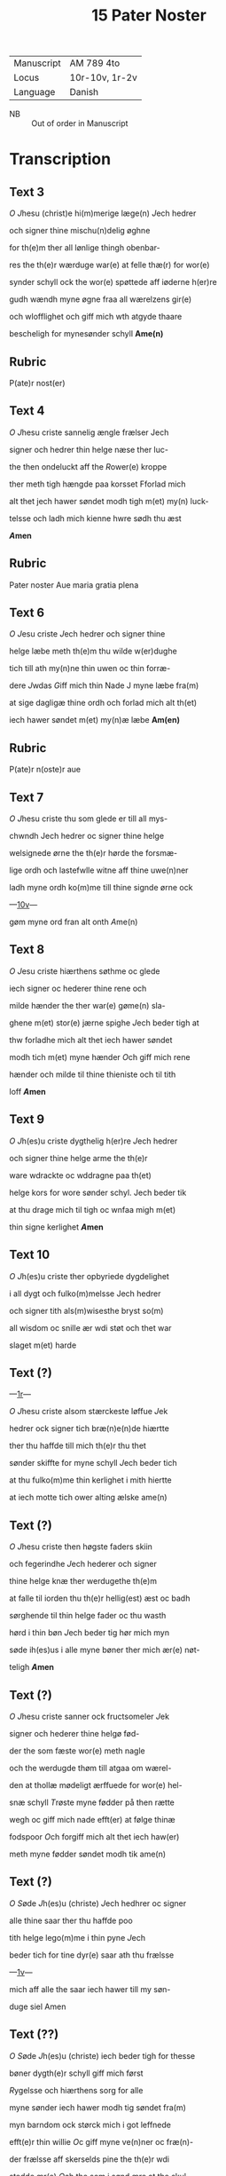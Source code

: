 #+TITLE: 15 Pater Noster
| Manuscript | AM 789 4to     |
| Locus      | 10r-10v, 1r-2v |
| Language   | Danish         |
 - NB :: Out of order in Manuscript

* Transcription
** Text 3
[[O]] [[J]]hesu (christ)e hi(m)merige læge(n) [[J]]ech hedrer

och signer thine mischu(n)delig øghne

for th(e)m ther all lønlige thingh obenbar-

res the th(e)r wærduge war(e) at felle thæ(r) for wor(e)

synder schyll ock the wor(e) spøttede aff iøderne h(er)re

gudh wændh myne øgne fraa all wærelzens gir(e)

och wlofflighet och giff mich wth atgyde thaare

bescheligh for mynesønder schyll *Ame(n)*

** Rubric
P(ate)r nost(er)

** Text 4
[[O]] [[J]]hesu criste sannelig ængle frælser Jech

signer och hedrer thin helge næse ther luc-

the then ondeluckt aff the [[R]]ower(e) kroppe

ther meth tigh hængde paa korsset Fforlad mich

alt thet jech hawer søndet modh tigh m(et) my(n) luck-

telsse och ladh mich kienne hwre sødh thu æst

*[[A]]men*

** Rubric
Pater noster Aue maria gratia plena

** Text 6

[[O]] [[J]]esu criste [[J]]ech hedrer och signer thine

helge læbe meth th(e)m thu wilde w(er)dughe

tich till ath my(n)ne thin uwen oc thin forræ-

dere [[J]]wdas [[G]]iff mich thin Nade J myne læbe fra(m)

at sige dagligæ thine ordh och forlad mich alt th(et)

iech hawer søndet m(et) my(n)æ læbe *Am(en)*

** Rubric
P(ate)r n(oste)r aue

** Text 7
[[O]] [[J]]hesu criste thu som glede er till all mys-

chwndh Jech hedrer oc signer thine helge

welsignede ørne the th(e)r hørde the forsmæ-

lige ordh och lastefwlle witne aff thine uwe(n)ner

ladh myne ordh ko(m)me till thine signde ørne ock

---[[https://handrit.is/manuscript/view/da/AM04-0789/20?iabr=on#page/10v/mode/1up][10v]]---

gøm myne ord fran alt onth [[A]]me(n)

** Text 8
[[O]] [[J]]esu criste hiærthens søthme oc glede

iech signer oc hederer thine rene och

milde hænder the ther war(e) gøme(n) sla-

ghene m(et) stor(e) jærne spighe [[J]]ech beder tigh at 

thw forladhe mich alt thet iech hawer søndet

modh tich m(et) myne hænder [[O]]ch giff mich rene

hænder och milde til thine thieniste och til tith

loff *[[A]]men*

** Text 9
[[O]] [[J]]h(es)u criste dygthelig h(er)re [[J]]ech hedrer

och signer thine helge arme the th(e)r 

ware wdrackte oc wddragne paa th(et)

helge kors for wore sønder schyl. Jech beder tik

at thu drage mich til tigh oc wnfaa migh m(et) 

thin signe kerlighet *[[A]]men*

** Text 10
[[O]] [[J]]h(es)u criste ther opbyriede dygdelighet 

i all dygt och fulko(m)melsse Jech hedrer 

och signer tith als(m)wisesthe bryst so(m)

all wisdom oc snille ær wdi støt och thet war

slaget m(et) harde 

** Text (?)
---[[https://handrit.is/manuscript/view/da/AM04-0789/1?iabr=on#page/1r/mode/1up][1r]]---

[[O]] [[J]]hesu criste alsom stærckeste løffue [[J]]ek

hedrer ock signer tich bræ(n)e(n)de hiærtte

ther thu haffde till mich th(e)r thu thet 

sønder skiffte for myne schyll [[J]]ech beder tich

at thu fulko(m)me thin kerlighet i mith hiertte

at iech motte tich ower alting ælske ame(n)

** Text (?)

[[O]] [[J]]hesu criste then høgste faders skiin

och fegerindhe [[J]]ech hederer och signer

thine helge knæ ther werdugethe th(e)m 

at falle til iorden thu th(e)r hellig(est) æst oc badh

sørghende til thin helge fader oc thu wasth

hørd i thin bøn [[J]]ech beder tig hør mich myn

søde ih(es)us i alle myne bøner ther mich ær(e) nøt-

teligh *[[A]]men*

** Text (?) 
[[O]] [[J]]hesu criste sanner ock fructsomeler [[J]]ek

signer och hederer thine helgø fød-

der the som fæste wor(e) meth nagle

och the werdugde thøm till atgaa om wærel-

den at thollæ mødeligt ærffuede for wor(e) hel-

snæ schyll [[T]]røste myne fødder på then rætte

wegh oc giff mich nade efft(er) at følge thinæ

fodspoor [[O]]ch forgiff mich alt thet iech haw(er)

meth myne fødder søndet modh tik ame(n)

** Text (?)
[[O]] [[S]]øde [[J]]h(es)u (christe) [[J]]ech hedhrer oc signer 

alle thine saar ther thu haffde poo

tith helge lego(m)me i thin pyne [[J]]ech

beder tich for tine dyr(e) saar ath thu frælsse

---[[https://handrit.is/manuscript/view/da/AM04-0789/2?iabr=on#page/1v/mode/1up][1v]]---

mich aff alle the saar iech hawer till my søn-

duge siel Amen

** Text (??)
[[O]] [[S]]øde [[J]]h(es)u (christe) iech beder tigh for thesse

bøner dygth(e)r schyll giff mich først

[[R]]ygelsse och hiærthens sorg for alle

myne sønder iech hawer modh tig søndet fra(m)

myn barndom ock størck mich i got leffnede

efft(e)r thin willie [[O]]c giff myne ve(n)ner oc fræ(n)-

der frælsse aff skerselds pine the th(e)r wdi

stedde ær(e) [[O]]ch the som i sønd ære at the skul-

le omwændes och størck th(e)m i godh stadughet

ther gode ær(e) Och giff my siel this helge lego(m)-

me til størcke oc til andelig føde oc thith helge

blod til rænselsse aff dødelig sonder oc thit

helge kors till wærnelsse for alle my(ne) uwe(n)-

ner [[O]]c werduge tigh till at ko(m)me m(et) thin

ker(e) moder maria J myn døtz thime oc tage

my siel oc lede he(n)ne til thet ewerdelig liff

och giff he(n)ne een særlig drick aff thin gud-

[[d]]oms kalk som thu hawer loffuet th(e)m ther

thesse bøner fulko(m)me gudelig *[[A]]me(n)*

** Rubric
[[T]]het war een hethe(r)lig qwi(n)ne och mærcke-

lig hwn atstwndethe at wide taal aff

gudz saar Och hwn bat gud ther om

at han schulle he(n)ne thet thee Gudh thedes for he(nne)

oc sagde Myne legoms saar the ware fæmtwsin

---[[https://handrit.is/manuscript/view/da/AM04-0789/3?iabr=on#page/2r/mode/1up][2r]]---

och fir(e) hundret och sextiwge Om thu wilt th(e)m

hedhre tha schalt thu hwær dag læse xv p(ate)r n(oste)r

oc xv Aue maria Tha areth ær omgangith

tha hawer thu hedreth hwart thet saar aa mit

legome war Hwilken thesse for(skreffne) bøner læs eth

aar om kringh hwær dag Aff hans slecth schal

frælses xv siele aff skiærsoldz pyne. oc xv søndu-

ghe me(n)niske schal omwendes. oc xv vise stad-

fæst(es) i gode giærni(n)ge oc stadugheit. oc selffuer

faar han fulko(m)melsse i dyght oc weth(e)rkie(n)nelsse

J hiærttet aff alle syne sønder Siden sagde gud

till he(n)ne hwo som thesse bøn[er ...]

ligh Jech schal hanu(m) giffue [...]

xv dage før han dør at han [...]

ewrdelig hwnger. oc aff m[...]

schal iech hanu(m) dricke giffu[e ...]

thørste ewinnelig. oc korssen [...]

for hanu(m) sætte till wærn for [...]

hans død schal iech ko(m)me m[...]

oc tage hans siel oc lede he(n)ne til then ewerde-

lig glede. oc tha hwn ær tidh ledh tha wil iech

skiæncke he(n)ne een særlig drick aff myn guddoms

kielde Siden schalt thu thet wide om nog(er) hafde

war(e)t stad i dødelig sønder thretwge aar och

wilde han læse thesse bøner tha wil iech hanu(m)

alle syne sønder forlade ther han haffde giort

aff sin barndom oc til th(en)n(e) thime han th(e)m

læs oc siden [scal han] war(e) bedre m(et) nade een

førr(e). Oc huat han bedes aff mich ell(e)r aff my(n)

moder maria th(et) schal ha(num) wides. oc siden.

schal iech lade ha(num) fulko(m)me i gudeligt leffnede

---[[https://handrit.is/manuscript/view/da/AM04-0789/4?iabr=on#page/2v/mode/1up][2v]]---

och stadfæste hans hiærtte i gode giærni(n)ge som ha(n)

haffde alle hans dage effter myn willie giort oc

leffnet Oc wilde iech hans liff længe om han J

morgen schulle døø Swo offte som thesse bøne siges

tha giffs fyr(e)tiwge dage afflat. oc hwo som thesse

bøner kie(n)ner noge(r) an(n)en hans glede oc hans

løøn schal øghes i hwær stadh Oc naar thesse bøne

læses tha er gudh nærwær(e)nd(is) oc gøm(m)er hanu(m)

fram alt ilt swo som han frælste s(an)c(t)e pouel aff

haffzens wode Amen
